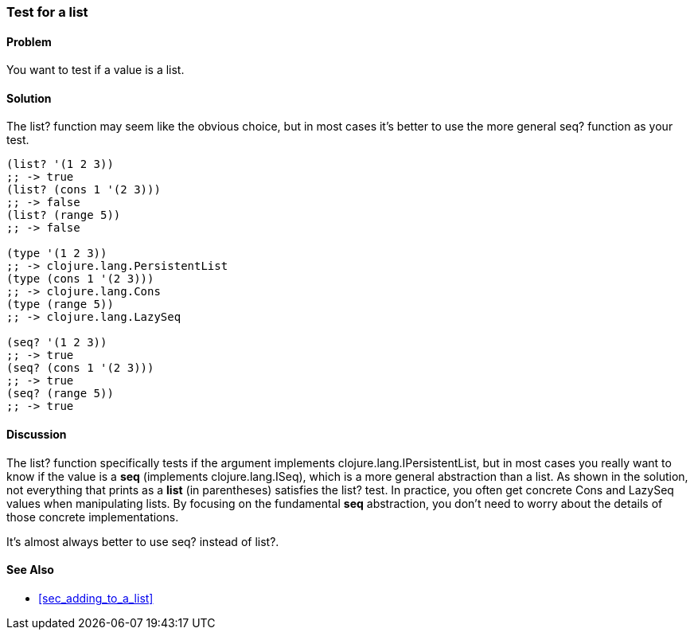=== Test for a list

==== Problem

You want to test if a value is a list.

==== Solution

The +list?+ function may seem like the obvious choice, but in most cases it's better to use the more
general +seq?+ function as your test.

[source,clojure]
----
(list? '(1 2 3))
;; -> true
(list? (cons 1 '(2 3)))
;; -> false
(list? (range 5))
;; -> false

(type '(1 2 3))
;; -> clojure.lang.PersistentList
(type (cons 1 '(2 3)))
;; -> clojure.lang.Cons
(type (range 5))
;; -> clojure.lang.LazySeq

(seq? '(1 2 3))
;; -> true
(seq? (cons 1 '(2 3)))
;; -> true
(seq? (range 5))
;; -> true
----

==== Discussion

The +list?+ function specifically tests if the argument implements +clojure.lang.IPersistentList+,
but in most cases you really want to know if the value is a *seq* (implements +clojure.lang.ISeq+),
which is a more general abstraction than a list.  As shown in the solution, not everything that
prints as a *list* (in parentheses) satisfies the +list?+ test.  In practice, you often get concrete
+Cons+ and +LazySeq+ values when manipulating lists.  By focusing on the fundamental *seq*
abstraction, you don't need to worry about the details of those concrete implementations.  

It's almost always better to use +seq?+ instead of +list?+.

==== See Also

* <<sec_adding_to_a_list>>


